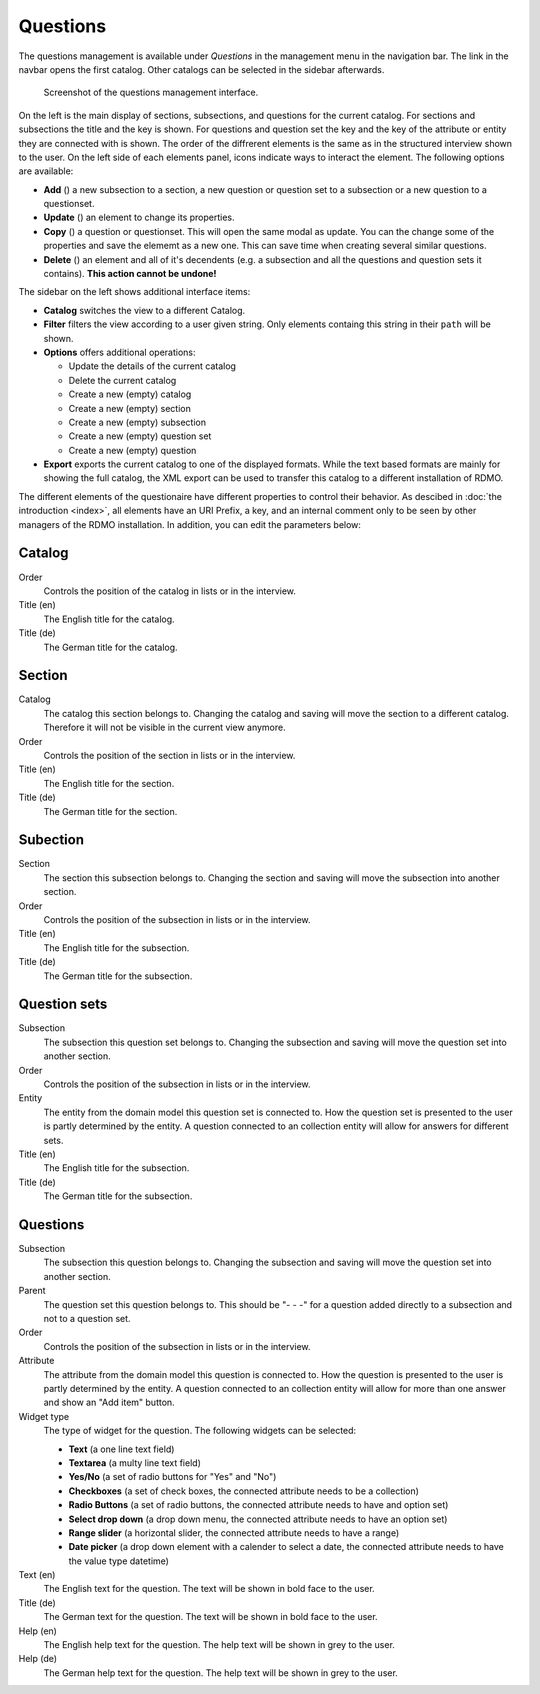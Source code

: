 Questions
---------

The questions management is available under *Questions* in the management menu in the navigation bar. The link in the navbar opens the first catalog. Other catalogs can be selected in the sidebar afterwards.

.. figure:: ../_static/img/questions.png
   :target: ../_static/img/questions.png

   Screenshot of the questions management interface.

On the left is the main display of sections, subsections, and questions for the current catalog. For sections and subsections the title and the key is shown. For questions and question set the key and the key of the attribute or entity they are connected with is shown. The order of the diffrerent elements is the same as in the structured interview shown to the user. On the left side of each elements panel, icons indicate ways to interact the element. The following options are available:

* **Add** (|add|) a new subsection to a section, a new question or question set to a subsection or a new question to a questionset.
* **Update** (|update|) an element to change its properties.
* **Copy** (|copy|) a question or questionset. This will open the same modal as update. You can the change some of the properties and save the elememt as a new one. This can save time when creating several similar questions.
* **Delete** (|delete|) an element and all of it's decendents (e.g. a subsection and all the questions and question sets it contains). **This action cannot be undone!**

.. |add| image:: ../_static/img/add.png
.. |update| image:: ../_static/img/update.png
.. |copy| image:: ../_static/img/copy.png
.. |delete| image:: ../_static/img/delete.png

The sidebar on the left shows additional interface items:

* **Catalog** switches the view to a different Catalog.
* **Filter** filters the view according to a user given string. Only elements containg this string in their ``path`` will be shown.
* **Options** offers additional operations:

  * Update the details of the current catalog
  * Delete the current catalog
  * Create a new (empty) catalog
  * Create a new (empty) section
  * Create a new (empty) subsection
  * Create a new (empty) question set
  * Create a new (empty) question

* **Export** exports the current catalog to one of the displayed formats. While the text based formats are mainly for showing the full catalog, the XML export can be used to transfer this catalog to a different installation of RDMO.

The different elements of the questionaire have different properties to control their behavior. As descibed in :doc:`the introduction <index>`, all elements have an URI Prefix, a key, and an internal comment only to be seen by other managers of the RDMO installation. In addition, you can edit the parameters below:


Catalog
"""""""

Order
  Controls the position of the catalog in lists or in the interview.

Title (en)
  The English title for the catalog.

Title (de)
  The German title for the catalog.

Section
"""""""

Catalog
  The catalog this section belongs to. Changing the catalog and saving will move the section to a different catalog. Therefore it will not be visible in the current view anymore.

Order
  Controls the position of the section in lists or in the interview.

Title (en)
  The English title for the section.

Title (de)
  The German title for the section.


Subection
"""""""""

Section
  The section this subsection belongs to. Changing the section and saving will move the subsection into another section.

Order
  Controls the position of the subsection in lists or in the interview.

Title (en)
  The English title for the subsection.

Title (de)
  The German title for the subsection.

Question sets
"""""""""""""

Subsection
  The subsection this question set belongs to. Changing the subsection and saving will move the question set into another section.

Order
  Controls the position of the subsection in lists or in the interview.

Entity
  The entity from the domain model this question set is connected to. How the question set is presented to the user is partly determined by the entity. A question connected to an collection entity will allow for answers for different sets.

Title (en)
  The English title for the subsection.

Title (de)
  The German title for the subsection.


Questions
"""""""""

Subsection
  The subsection this question belongs to. Changing the subsection and saving will move the question set into another section.

Parent
  The question set this question belongs to. This should be "- - -" for a question added directly to a subsection and not to a question set.

Order
  Controls the position of the subsection in lists or in the interview.

Attribute
  The attribute from the domain model this question is connected to. How the question is presented to the user is partly determined by the entity. A question connected to an collection entity will allow for more than one answer and show an "Add item" button.

Widget type
  The type of widget for the question. The following widgets can be selected:

  * **Text** (a one line text field)
  * **Textarea** (a multy line text field)
  * **Yes/No** (a set of radio buttons for "Yes" and "No")
  * **Checkboxes** (a set of check boxes, the connected attribute needs to be a collection)
  * **Radio Buttons** (a set of radio buttons, the connected attribute needs to have and option set)
  * **Select drop down** (a drop down menu, the connected attribute needs to have an option set)
  * **Range slider** (a horizontal slider, the connected attribute needs to have a range)
  * **Date picker** (a drop down element with a calender to select a date, the connected attribute needs to have the value type datetime)

Text (en)
  The English text for the question. The text will be shown in bold face to the user.

Title (de)
  The German text for the question. The text will be shown in bold face to the user.

Help (en)
  The English help text for the question. The help text will be shown in grey to the user.

Help (de)
  The German help text for the question. The help text will be shown in grey to the user.
